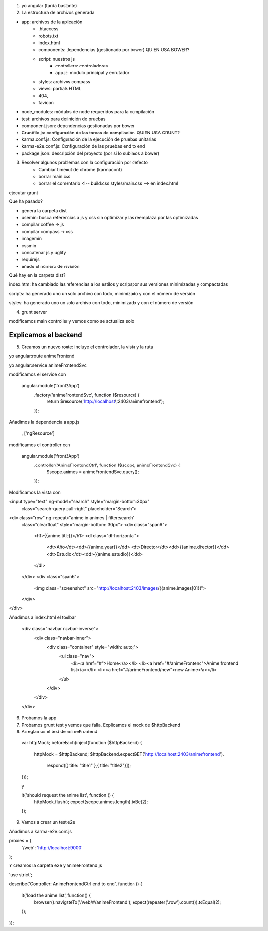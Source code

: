 





1. yo angular (tarda bastante)




2. La estructura de archivos generada



- app: archivos de la aplicación
	- .htaccess
	- robots.txt
	- index.html
	- components: dependencias (gestionado por bower) QUIEN USA BOWER?
	- script: nuestros js
		- controllers: controladores
		- app.js: módulo principal y enrutador
	- styles: archivos compass
	- views: partials HTML
	- 404, 
	- favicon






- node_modules: módulos de node requeridos para la compilación




- test: archivos para definición de pruebas




- component.json: dependencias gestionadas por bower




- Gruntfile.js: configuración de las tareas de compilación. QUIEN USA GRUNT?




- karma.conf.js: Configuración de la ejecución de pruebas unitarias




- karma-e2e.conf.js: Configuración de las pruebas end to end




- package.json: descripción del proyecto (por si lo subimos a bower)



3. Resolver algunos problemas con la configuración por defecto
	- Cambiar timeout de chrome (karmaconf) 
	- borrar main.css
	- borrar el comentario <!-- build:css styles/main.css --> en index.html




ejecutar grunt



Que ha pasado?



- genera la carpeta dist
- usemin: busca referencias a js y css sin optimizar y las reemplaza por las optimizadas
- compilar coffee -> js
- compilar compass -> css
- imagemin
- cssmin
- concatenar js y uglify
- requirejs
- añade el número de revisión




Qué hay en la carpeta dist?




index.htm: ha cambiado las referencias a los estilos y scripspor sus versiones minimizadas y compactadas




scripts: ha generado uno un solo archivo con todo, minimizado y con el número de versión




styles: ha generado uno un solo archivo con todo, minimizado y con el número de versión





4. grunt server


modificamos main controller y vemos como se actualiza solo



------------------
Explicamos el backend
------------------



5. Creamos un nuevo route: incluye el controlador, la vista y la ruta 

yo angular:route animeFrontend

yo angular:service animeFrontendSvc




modificamos el service con

	angular.module('front2App')
	  .factory('animeFrontendSvc', function ($resource) {
	    return $resource('http://localhost\\:2403/animefrontend');
	  });




Añadimos la dependencia a app.js

	, ['ngResource']




modificamos el controller con

	angular.module('front2App')
	  .controller('AnimeFrontendCtrl', function ($scope, animeFrontendSvc) {
	    $scope.animes = animeFrontendSvc.query();
	  });



Modificamos la vista con

<input type="text" ng-model="search" style="margin-bottom:30px"
	class="search-query pull-right" placeholder="Search">
<div class="row" ng-repeat="anime in animes | filter:search" 
	class="clearfloat" style="margin-bottom: 30px">
	<div class="span6">
		<h1>{{anime.title}}</h1>
		<dl class="dl-horizontal">
			<dt>Año</dt><dd>{{anime.year}}</dd>
			<dt>Director</dt><dd>{{anime.director}}</dd>
			<dt>Estudio</dt><dd>{{anime.estudio}}</dd>
		</dl>
	</div>
	<div class="span6">
		<img class="screenshot" src="http://localhost:2403/images/{{anime.images[0]}}">
	</div>
</div>



Añadimos a index.html el toolbar

    <div class="navbar navbar-inverse">
      <div class="navbar-inner">
        <div class="container" style="width: auto;">
            <ul class="nav">
              <li><a href="#">Home</a></li>
              <li><a href="#/animeFrontend">Anime frontend list</a></li>
              <li><a href="#/animeFrontend/new">new Anime</a></li>
            </ul>

        </div>
      </div>
    </div>



6. Probamos la app 



7. Probamos grunt test y vemos que falla. Explicamos el mock de $httpBackend



8. Arreglamos el test de animeFrontend

  var httpMock;
  beforeEach(inject(function ($httpBackend) {
    httpMock = $httpBackend;
    $httpBackend.expectGET('http://localhost:2403/animefrontend').
      respond([{ title: "title1" },{ title: "title2"}]);    
  }));

  y 

  it('should request the anime list', function () {
    httpMock.flush();
    expect(scope.animes.length).toBe(2);
  });



9. Vamos a crear un test e2e


Añadimos a karma-e2e.conf.js

proxies = {
	'/web': 'http://localhost:9000'
};


Y creamos la carpeta e2e y animeFrontend.js

'use strict';

describe('Controller: AnimeFrontendCtrl end to end', function () {

  it('load the anime list', function() {
    browser().navigateTo('/web/#/animeFrontend');
    expect(repeater('.row').count()).toEqual(2);
  });


});

